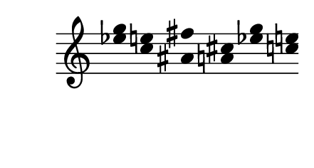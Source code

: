 \version "2.10.33"

\score {
  \new Staff \with {
    \remove "Time_signature_engraver" }{
      \time 7/4
      <<
        \relative c''' {
          \override Stem #'transparent = ##t
          g4 e fis cis g' e
        }
        \\
        \relative c'' {
          \override Stem #'transparent = ##t
          ees4 c ais a ees' c
        }
      >>
    }
  \layout {
    \context {
      \Staff \consists "Horizontal_bracket_engraver"
    }
  }
}
\paper {
  paper-width = 5.6\cm
  paper-height = 3\cm
  line-width = 6.5\cm
  top-margin = -.1\cm
  left-margin = -1.2\cm
  tagline = 0
  indent = #0
}
